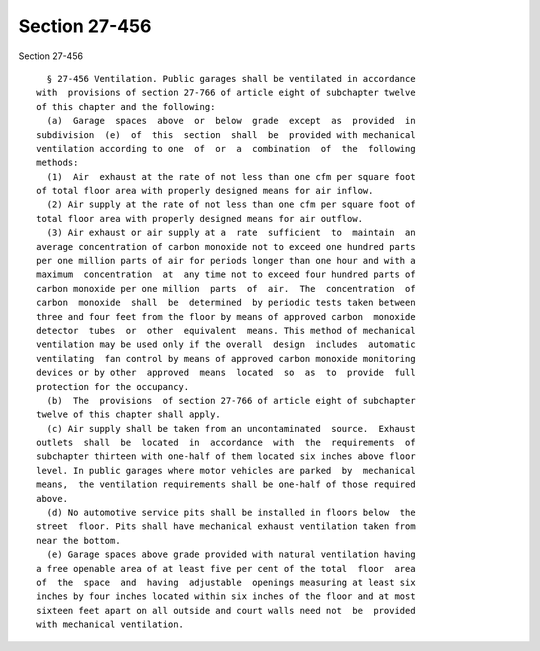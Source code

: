 Section 27-456
==============

Section 27-456 ::    
        
     
        § 27-456 Ventilation. Public garages shall be ventilated in accordance
      with  provisions of section 27-766 of article eight of subchapter twelve
      of this chapter and the following:
        (a)  Garage  spaces  above  or  below  grade  except  as  provided  in
      subdivision  (e)  of  this  section  shall  be  provided with mechanical
      ventilation according to one  of  or  a  combination  of  the  following
      methods:
        (1)  Air  exhaust at the rate of not less than one cfm per square foot
      of total floor area with properly designed means for air inflow.
        (2) Air supply at the rate of not less than one cfm per square foot of
      total floor area with properly designed means for air outflow.
        (3) Air exhaust or air supply at a  rate  sufficient  to  maintain  an
      average concentration of carbon monoxide not to exceed one hundred parts
      per one million parts of air for periods longer than one hour and with a
      maximum  concentration  at  any time not to exceed four hundred parts of
      carbon monoxide per one million  parts  of  air.  The  concentration  of
      carbon  monoxide  shall  be  determined  by periodic tests taken between
      three and four feet from the floor by means of approved carbon  monoxide
      detector  tubes  or  other  equivalent  means. This method of mechanical
      ventilation may be used only if the overall  design  includes  automatic
      ventilating  fan control by means of approved carbon monoxide monitoring
      devices or by other  approved  means  located  so  as  to  provide  full
      protection for the occupancy.
        (b)  The  provisions  of section 27-766 of article eight of subchapter
      twelve of this chapter shall apply.
        (c) Air supply shall be taken from an uncontaminated  source.  Exhaust
      outlets  shall  be  located  in  accordance  with  the  requirements  of
      subchapter thirteen with one-half of them located six inches above floor
      level. In public garages where motor vehicles are parked  by  mechanical
      means,  the ventilation requirements shall be one-half of those required
      above.
        (d) No automotive service pits shall be installed in floors below  the
      street  floor. Pits shall have mechanical exhaust ventilation taken from
      near the bottom.
        (e) Garage spaces above grade provided with natural ventilation having
      a free openable area of at least five per cent of the total  floor  area
      of  the  space  and  having  adjustable  openings measuring at least six
      inches by four inches located within six inches of the floor and at most
      sixteen feet apart on all outside and court walls need not  be  provided
      with mechanical ventilation.
    
    
    
    
    
    
    
